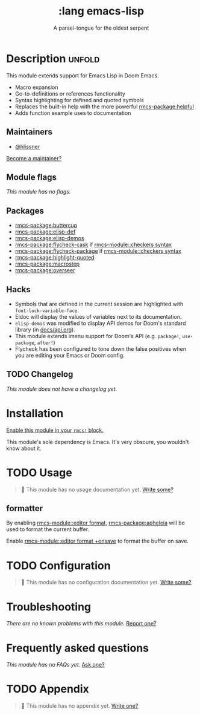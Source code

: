 #+title:    :lang emacs-lisp
#+subtitle: A parsel-tongue for the oldest serpent
#+created:  January 16, 2017
#+since:    1.3

* Description :unfold:
This module extends support for Emacs Lisp in Doom Emacs.

- Macro expansion
- Go-to-definitions or references functionality
- Syntax highlighting for defined and quoted symbols
- Replaces the built-in help with the more powerful [[rmcs-package:helpful]]
- Adds function example uses to documentation

** Maintainers
- [[rmcs-user:][@hlissner]]

[[rmcs-contrib-maintainer:][Become a maintainer?]]

** Module flags
/This module has no flags./

** Packages
- [[rmcs-package:buttercup]]
- [[rmcs-package:elisp-def]]
- [[rmcs-package:elisp-demos]]
- [[rmcs-package:flycheck-cask]] if [[rmcs-module::checkers syntax]]
- [[rmcs-package:flycheck-package]] if [[rmcs-module::checkers syntax]]
- [[rmcs-package:highlight-quoted]]
- [[rmcs-package:macrostep]]
- [[rmcs-package:overseer]]

** Hacks
- Symbols that are defined in the current session are highlighted with
  ~font-lock-variable-face~.
- Eldoc will display the values of variables next to its documentation.
- ~elisp-demos~ was modified to display API demos for Doom's standard library
  (in [[file:../../../docs/api.org][docs/api.org]]).
- This module extends imenu support for Doom's API (e.g. ~package!~,
  ~use-package~, ~after!~)
- Flycheck has been configured to tone down the false positives when you are
  editing your Emacs or Doom config.

** TODO Changelog
# This section will be machine generated. Don't edit it by hand.
/This module does not have a changelog yet./

* Installation
[[id:01cffea4-3329-45e2-a892-95a384ab2338][Enable this module in your ~rmcs!~ block.]]

This module's sole dependency is Emacs. It's very obscure, you wouldn't know
about it.

* TODO Usage
#+begin_quote
 󱌣 This module has no usage documentation yet. [[rmcs-contrib-module:][Write some?]]
#+end_quote

** formatter
By enabling [[rmcs-module::editor format]], [[rmcs-package:apheleia]] will be
used to format the current buffer.

Enable [[rmcs-module::editor format +onsave]] to format the buffer on save.

* TODO Configuration
#+begin_quote
 󱌣 This module has no configuration documentation yet. [[rmcs-contrib-module:][Write some?]]
#+end_quote

* Troubleshooting
/There are no known problems with this module./ [[rmcs-report:][Report one?]]

* Frequently asked questions
/This module has no FAQs yet./ [[rmcs-suggest-faq:][Ask one?]]

* TODO Appendix
#+begin_quote
 󱌣 This module has no appendix yet. [[rmcs-contrib-module:][Write one?]]
#+end_quote

